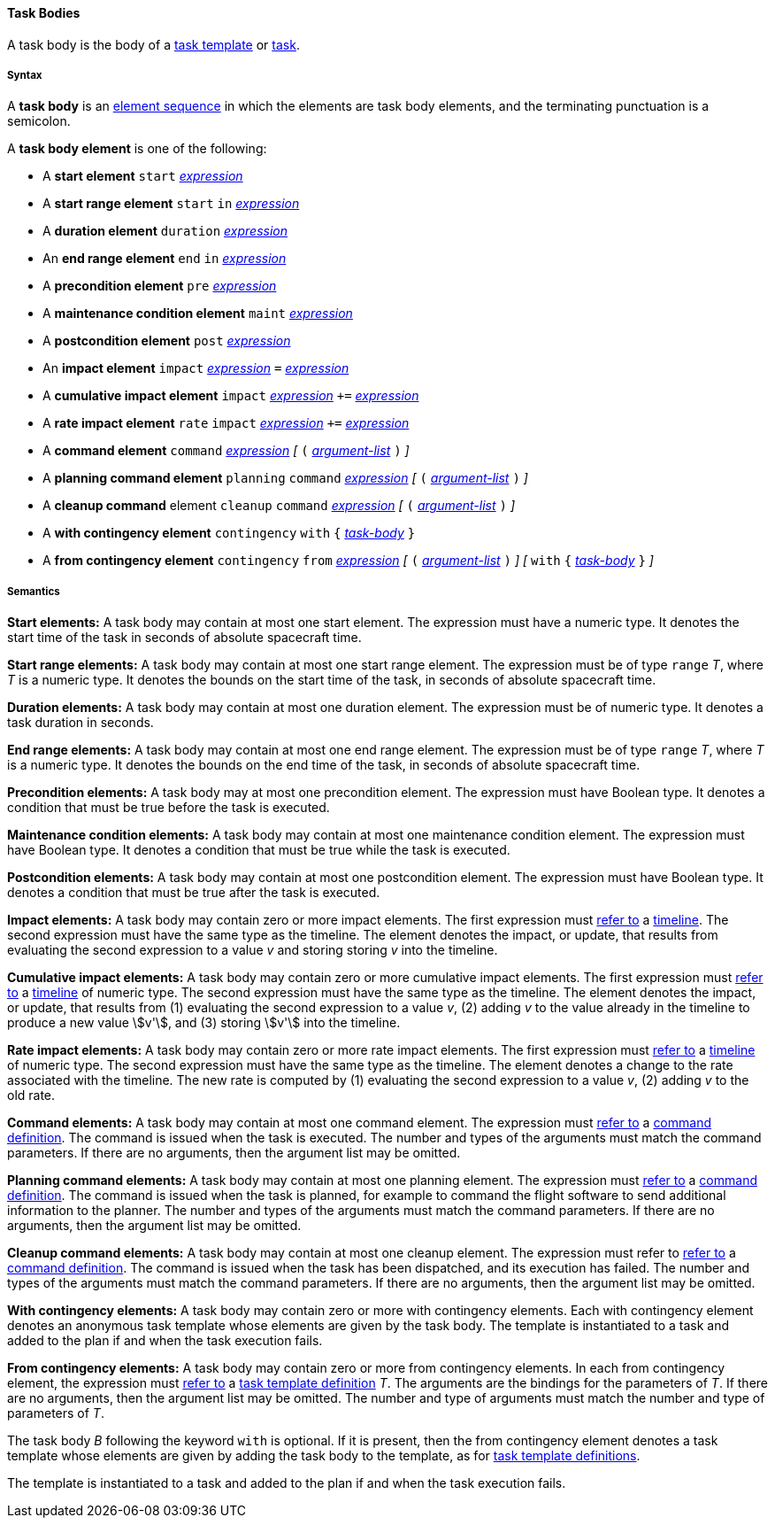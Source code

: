 ==== Task Bodies

A task body is the body of a
<<Detailed-Description_Definitions_Task-Template-Definitions,
task template>> or
<<Detailed-Description_Definitions_Task-Network-Definitions,
task>>.

===== Syntax

A **task body** is an
<<Detailed-Description_Element-Sequences,element sequence>> in which the 
elements are task body elements, and the terminating punctuation is a semicolon.

A **task body element** is one of the following:

* A *start element*
`start`
<<Detailed-Description_Expressions,_expression_>>

* A *start range element*
`start` `in`
<<Detailed-Description_Expressions,_expression_>>

* A *duration element*
`duration`
<<Detailed-Description_Expressions,_expression_>>

* An *end range element*
`end` `in`
<<Detailed-Description_Expressions,_expression_>>

* A *precondition element*
`pre`
<<Detailed-Description_Expressions,_expression_>>

* A *maintenance condition element*
`maint`
<<Detailed-Description_Expressions,_expression_>>

* A *postcondition element*
`post`
<<Detailed-Description_Expressions,_expression_>>

* An *impact element*
`impact`
<<Detailed-Description_Expressions,_expression_>>
`=`
<<Detailed-Description_Expressions,_expression_>>

* A *cumulative impact element*
`impact`
<<Detailed-Description_Expressions,_expression_>>
`+=`
<<Detailed-Description_Expressions,_expression_>>

* A *rate impact element*
`rate` `impact`
<<Detailed-Description_Expressions,_expression_>>
`+=`
<<Detailed-Description_Expressions,_expression_>>

* A *command element*
`command`
<<Detailed-Description_Expressions,_expression_>>
_[_
`(`
<<Detailed-Description_Definitions_Argument-Lists,_argument-list_>>
`)`
_]_

* A *planning command element*
`planning` `command`
<<Detailed-Description_Expressions,_expression_>>
_[_
`(`
<<Detailed-Description_Definitions_Argument-Lists,_argument-list_>>
`)`
_]_

* A *cleanup command* element
`cleanup` `command`
<<Detailed-Description_Expressions,_expression_>>
_[_
`(`
<<Detailed-Description_Definitions_Argument-Lists,_argument-list_>>
`)`
_]_

* A *with contingency element*
`contingency` `with` `{`
<<Detailed-Description_Definitions_Task-Bodies,_task-body_>>
`}`

* A *from contingency element*
`contingency` `from`
<<Detailed-Description_Expressions,_expression_>>
_[_ `(`
<<Detailed-Description_Definitions_Argument-Lists,_argument-list_>>
`)` _]_
_[_
`with` `{`
<<Detailed-Description_Definitions_Task-Bodies,_task-body_>>
`}`
_]_

===== Semantics

*Start elements:* A task body may contain at most one start element.
The expression must have a numeric type.
It denotes the start time of the task in seconds
of absolute spacecraft time.

*Start range elements:*
A task body may contain at most one start range element.
The expression must be of type `range` _T_, where _T_ is a numeric type.
It denotes the bounds on the start time of the task, in
seconds of absolute spacecraft time.

*Duration elements:*
A task body may contain at most one duration element.
The expression must be of numeric type.
It denotes a task duration in seconds.

*End range elements:*
A task body may contain at most one end range element.
The expression must be of type `range` _T_, where _T_ is a numeric type.
It denotes the bounds on the end time of the task, in
seconds of absolute spacecraft time.

*Precondition elements:*
A task body may at most one precondition element.
The expression must have Boolean type.
It denotes a condition that must be true before the
task is executed.

*Maintenance condition elements:*
A task body may contain at most one maintenance condition element.
The expression must have Boolean type.
It denotes a condition that must be true while the
task is executed.

*Postcondition elements:*
A task body may contain at most one postcondition element.
The expression must have Boolean type.
It denotes a condition that must be true after the
task is executed.

*Impact elements:*
A task body may contain zero or more impact elements.
The first expression must 
<<Scoping-of-Names_Resolution-of-Identifiers,refer to>> a 
<<Detailed-Description_Definitions_Timeline-Definitions,timeline>>.
The second expression must have the same type as
the timeline.
The element denotes the impact, or update, that results
from evaluating the second expression to a value _v_ and 
storing storing _v_ into the timeline.

*Cumulative impact elements:*
A task body may contain zero or more cumulative impact elements.
The first expression must
<<Scoping-of-Names_Resolution-of-Identifiers,refer to>> a 
<<Detailed-Description_Definitions_Timeline-Definitions,timeline>>
of numeric type.
The second expression must have the same type as
the timeline.
The element denotes the impact, or update, that results
from (1) evaluating the second expression to a value _v_,
(2) adding _v_ to the value already in the timeline to produce a
new value stem:[v'],
and (3) storing stem:[v'] into the timeline.

*Rate impact elements:*
A task body may contain zero or more rate impact elements.
The first expression must
<<Scoping-of-Names_Resolution-of-Identifiers,refer to>> a 
<<Detailed-Description_Definitions_Timeline-Definitions,timeline>>
of numeric type.
The second expression must have the same type as
the timeline.
The element denotes a change to the rate associated
with the timeline.
The new rate is computed by
(1) evaluating the second expression to a value _v_,
(2) adding _v_ to the old rate.

*Command elements:*
A task body may contain at most one command element.
The expression must
<<Scoping-of-Names_Resolution-of-Identifiers,refer to>> a 
<<Detailed-Description_Definitions_Command-Definitions,
command definition>>.
The command is issued when the task is executed.
The number and types of the arguments must match
the command parameters.
If there are no arguments, then the argument list may be omitted.

*Planning command elements:*
A task body may contain at most one planning element.
The expression must
<<Scoping-of-Names_Resolution-of-Identifiers,refer to>> a 
<<Detailed-Description_Definitions_Command-Definitions,
command definition>>.
The command is issued when the task is planned,
for example to command the flight software to
send additional information to the planner.
The number and types of the arguments must match
the command parameters.
If there are no arguments, then the argument list may be omitted.

*Cleanup command elements:*
A task body may contain at most one cleanup element.
The expression must refer to
<<Scoping-of-Names_Resolution-of-Identifiers,refer to>> a 
<<Detailed-Description_Definitions_Command-Definitions,
command definition>>.
The command is issued when the task has been
dispatched, and its execution has failed.
The number and types of the arguments must match
the command parameters.
If there are no arguments, then the argument list may be omitted.

*With contingency elements:*
A task body may contain zero or more with contingency elements.
Each with contingency element denotes an anonymous task
template whose elements are given by the task body.
The template is instantiated to a task and added to the plan
if and when the task execution fails.

*From contingency elements:*
A task body may contain zero or more from contingency elements.
In each from contingency element, the expression must 
<<Scoping-of-Names_Resolution-of-Identifiers,refer to>> a 
<<Detailed-Description_Definitions_Task-Template-Definitions,
task template definition>> _T_.
The arguments are the bindings for the parameters of _T_.
If there are no arguments, then the argument list may be omitted.
The number and type of arguments must match the number and type of
parameters of _T_.

The task body _B_ following the keyword `with` is optional.
If it is present, then the from contingency element
denotes a task
template whose elements are given by adding the task body
to the template, as for
<<Detailed-Description_Definitions_Task-Template-Definitions,
task template definitions>>.

The template is instantiated to a task and added to the plan
if and when the task execution fails.

